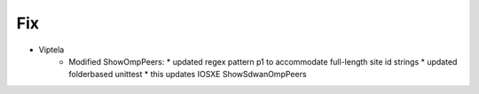 --------------------------------------------------------------------------------
                                Fix
--------------------------------------------------------------------------------
* Viptela
    * Modified ShowOmpPeers:
      * updated regex pattern p1 to accommodate full-length site id strings
      * updated folderbased unittest
      * this updates IOSXE ShowSdwanOmpPeers
